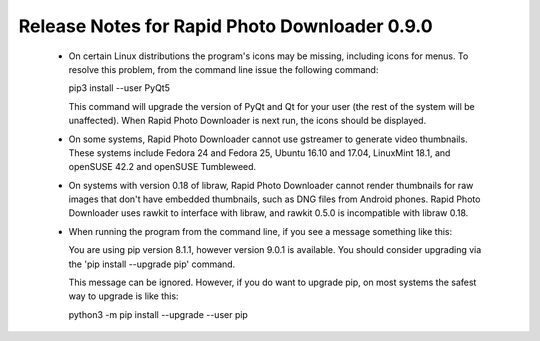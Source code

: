 Release Notes for Rapid Photo Downloader 0.9.0
==============================================

 - On certain Linux distributions the program's icons may be missing,
   including icons for menus. To resolve this problem, from the command line
   issue the following command:

   pip3 install --user PyQt5

   This command will upgrade the version of PyQt and Qt for your user (the
   rest of the system will be unaffected). When Rapid Photo Downloader is next
   run, the icons should be displayed.

 - On some systems, Rapid Photo Downloader cannot use gstreamer to generate
   video thumbnails. These systems include Fedora 24 and Fedora 25, Ubuntu
   16.10 and 17.04, LinuxMint 18.1, and openSUSE 42.2 and openSUSE Tumbleweed.

 - On systems with version 0.18 of libraw, Rapid Photo Downloader cannot
   render thumbnails for raw images that don't have embedded thumbnails,
   such as DNG files from Android phones. Rapid Photo Downloader uses rawkit
   to interface with libraw, and rawkit 0.5.0 is incompatible with libraw
   0.18.

 - When running the program from the command line, if you see a message
   something like this:

   You are using pip version 8.1.1, however version 9.0.1 is available.
   You should consider upgrading via the 'pip install --upgrade pip' command.

   This message can be ignored. However, if you do want to upgrade pip, on
   most systems the safest way to upgrade is like this:

   python3 -m pip install --upgrade --user pip
